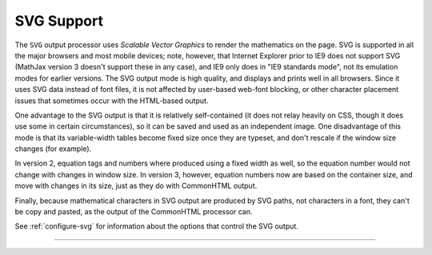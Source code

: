 .. _svg-output:

###########
SVG Support
###########

The ``SVG`` output processor uses `Scalable Vector Graphics` to render
the mathematics on the page.  SVG is supported in all the major
browsers and most mobile devices; note, however, that Internet
Explorer prior to IE9 does not support SVG (MathJax version 3 doesn't
support these in any case), and IE9 only does in "IE9 standards mode",
not its emulation modes for earlier versions.  The SVG output mode is
high quality, and displays and prints well in all browsers. Since it
uses SVG data instead of font files, it is not affected by user-based
web-font blocking, or other character placement issues that sometimes
occur with the HTML-based output.

One advantage to the SVG output is that it is relatively
self-contained (it does not relay heavily on CSS, though it does use
some in certain circumstances), so it can be saved and used as an
independent image.  One disadvantage of this mode is that its
variable-width tables become fixed size once they are typeset, and
don't rescale if the window size changes (for example).

In version 2, equation tags and numbers where produced using a fixed
width as well, so the equation number would not change with changes in
window size.  In version 3, however, equation numbers now are based on
the container size, and move with changes in its size, just as they do
with CommonHTML output.

Finally, because mathematical characters in SVG output are produced by
SVG paths, not characters in a font, they can't be copy and pasted, as the
output of the CommonHTML processor can.

See :ref:`configure-svg` for information about the options that
control the SVG output.

-----

.. raw:: html

   <span></span>
